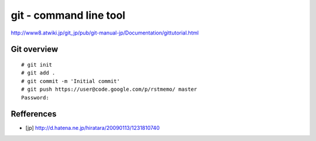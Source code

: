 git - command line tool
=======================

http://www8.atwiki.jp/git_jp/pub/git-manual-jp/Documentation/gittutorial.html


Git overview
------------

.. image:: image/git-overview.png
   :width: 480

::

  # git init
  # git add .
  # git commit -m 'Initial commit'
  # git push https://user@code.google.com/p/rstmemo/ master
  Password:

Refferences
-----------

- [jp] http://d.hatena.ne.jp/hiratara/20090113/1231810740
